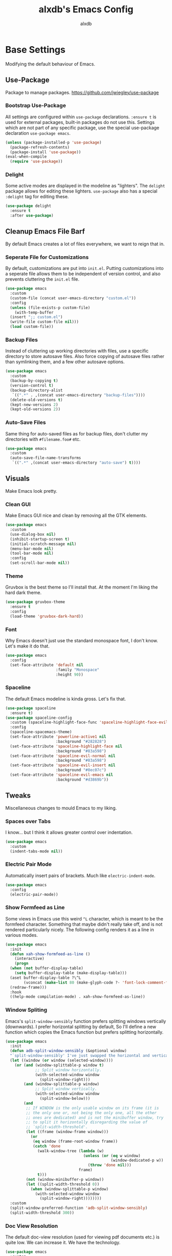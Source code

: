 #+TITLE: alxdb's Emacs Config
#+AUTHOR: alxdb

#+PROPERTY: header-args :results silent

* Base Settings
Modifying the default behaviour of Emacs.

** Use-Package
Package to manage packages.
https://github.com/jwiegley/use-package

*** Bootstrap Use-Package
All settings are configured within =use-package= declarations. ~:ensure t~ is
used for external packages, built-in packages do not use this.  Settings which
are not part of any specific package, use the special use-package declaration
=use-package emacs=.

#+BEGIN_SRC emacs-lisp
  (unless (package-installed-p 'use-package)
    (package-refresh-contents)
    (package-install 'use-package))
  (eval-when-compile
    (require 'use-package))
#+END_SRC

*** Delight
Some active modes are displayed in the modeline as "lighters". The =delight=
package allows for editing these lighters. =use-package= also has a special
~:delight~ tag for editing these.

#+BEGIN_SRC emacs-lisp
  (use-package delight
    :ensure t
    :after use-package)
#+END_SRC

** Cleanup Emacs File Barf
By default Emacs creates a lot of files everywhere, we want to reign that in.

*** Seperate File for Customizations
By default, customizations are put into =init.el=. Putting customizations into
a seperate file allows them to be independent of version control, and also
prevents cluttering the =init.el= file.

#+BEGIN_SRC emacs-lisp
  (use-package emacs
    :custom
    (custom-file (concat user-emacs-directory "custom.el"))
    :config
    (unless (file-exists-p custom-file)
      (with-temp-buffer
	(insert ";; custom.el")
	(write-file custom-file nil)))
    (load custom-file))
#+END_SRC

*** Backup Files
Instead of cluttering up working directories with files, use a specific
directory to store autosave files. Also force copying of autosave files
rather than symlinking them, and a few other autosave options.

#+BEGIN_SRC emacs-lisp
  (use-package emacs
    :custom
    (backup-by-copying t)
    (version-control t)
    (backup-directory-alist
     `((".*" . ,(concat user-emacs-directory "backup-files"))))
    (delete-old-versions t)
    (kept-new-versions 2)
    (kept-old-versions 2))
#+END_SRC

*** Auto-Save Files
Same thing for auto-saved files as for backup files, don't clutter my
directories with =#filename.foo#= etc.

#+BEGIN_SRC emacs-lisp
  (use-package emacs
    :custom
    (auto-save-file-name-transforms
     `((".*" ,(concat user-emacs-directory "auto-save") t))))
#+END_SRC

** Visuals
Make Emacs look pretty.

*** Clean GUI
Make Emacs GUI nice and clean by removing all the GTK elements.

#+BEGIN_SRC emacs-lisp
  (use-package emacs
    :custom
    (use-dialog-box nil)
    (inhibit-startup-screen t)
    (initial-scratch-message nil)
    (menu-bar-mode nil)
    (tool-bar-mode nil)
    :config
    (set-scroll-bar-mode nil))
#+END_SRC

*** Theme
Gruvbox is the best theme so I'll install that. At the moment I'm liking the
hard dark theme.

#+BEGIN_SRC emacs-lisp
  (use-package gruvbox-theme
    :ensure t
    :config
    (load-theme 'gruvbox-dark-hard))
#+END_SRC

*** Font
Why Emacs doesn't just use the standard monospace font, I don't know. Let's make
it do that.

#+BEGIN_SRC emacs-lisp
  (use-package emacs
    :config
    (set-face-attribute 'default nil
                        :family "Monospace"
                        :height 90))
#+END_SRC

*** Spaceline
The default Emacs modeline is kinda gross. Let's fix that.

#+BEGIN_SRC emacs-lisp
  (use-package spaceline
    :ensure t)
  (use-package spaceline-config
    :custom (spaceline-highlight-face-func 'spaceline-highlight-face-evil-state)
    :config
    (spaceline-spacemacs-theme)
    (set-face-attribute 'powerline-active1 nil
                        :background "#282828")
    (set-face-attribute 'spaceline-highlight-face nil
                        :background "#83a598")
    (set-face-attribute 'spaceline-evil-normal nil
                        :background "#83a598")
    (set-face-attribute 'spaceline-evil-insert nil
                        :background "#8ec07c")
    (set-face-attribute 'spaceline-evil-emacs nil
                        :background "#d3869b"))
#+END_SRC

** Tweaks
Miscellaneous changes to mould Emacs to my liking.

*** Spaces over Tabs
I know... but I think it allows greater control over indentation.

#+BEGIN_SRC emacs-lisp
  (use-package emacs
    :custom
    (indent-tabs-mode nil))
#+END_SRC

*** Electric Pair Mode
Automatically insert pairs of brackets. Much like =electric-indent-mode=.

#+BEGIN_SRC emacs-lisp
  (use-package emacs
    :config
    (electric-pair-mode))
#+END_SRC

*** Show Formfeed as Line
Some views in Emacs use this weird =^L= character, which is meant to be the
formfeed character. Something that maybe didn't really take off, and is not
rendered particularly nicely. The following config renders it as a line in
various modes.

#+BEGIN_SRC emacs-lisp
  (use-package emacs
    :init
    (defun xah-show-formfeed-as-line ()
      (interactive)
      (progn
	(when (not buffer-display-table)
	  (setq buffer-display-table (make-display-table)))
	(aset buffer-display-table ?\^L
	      (vconcat (make-list 80 (make-glyph-code ?- 'font-lock-comment-face))))
	(redraw-frame)))
    :hook
    ((help-mode compilation-mode) . xah-show-formfeed-as-line))
#+END_SRC

*** Window Spliting
Emacs's =split-window-sensibly= function prefers splitting windows vertically
(downwards). I prefer horizontal splitting by default, So I'll define a new
function which copies the Emacs function but prefers splitting horizontally.

#+BEGIN_SRC emacs-lisp
  (use-package emacs
    :init
    (defun adb-split-window-sensibly (&optional window)
    "`split-window-sensibly' I've just swapped the horizontal and vertical checks"
    (let ((window (or window (selected-window))))
      (or (and (window-splittable-p window t)
               ;; Split window horizontally.
               (with-selected-window window
                 (split-window-right)))
          (and (window-splittable-p window)
               ;; Split window vertically.
               (with-selected-window window
                 (split-window-below)))
          (and
           ;; If WINDOW is the only usable window on its frame (it is
           ;; the only one or, not being the only one, all the other
           ;; ones are dedicated) and is not the minibuffer window, try
           ;; to split it horizontally disregarding the value of
           ;; `split-width-threshold'.
           (let ((frame (window-frame window)))
             (or
              (eq window (frame-root-window frame))
              (catch 'done
                (walk-window-tree (lambda (w)
                                    (unless (or (eq w window)
                                                (window-dedicated-p w))
                                      (throw 'done nil)))
                                  frame)
                t)))
           (not (window-minibuffer-p window))
           (let ((split-width-threshold 0))
             (when (window-splittable-p window)
               (with-selected-window window
                 (split-window-right))))))))
    :custom
    (split-window-preferred-function 'adb-split-window-sensibly)
    (split-width-threshold 300))
#+END_SRC

*** Doc View Resolution
The default doc-view resolution (used for viewing pdf documents etc.) is quite
low. We can increase it. We have the technology.

#+BEGIN_SRC emacs-lisp
  (use-package emacs
    :custom
    (doc-view-resolution 192))
#+END_SRC

*** Set Fill Column
70 charaters is ridiculous, 80 is much better.

#+BEGIN_SRC emacs-lisp
  (use-package emacs
    :custom
    (fill-column 80))
#+END_SRC

*** Keybinding to edit config
I'm going to edit this file a lot, it would be convenient to have a keybinding to open it.

#+BEGIN_SRC emacs-lisp
  (use-package emacs
    :bind ("C-x c" . (lambda ()
                       (interactive)
                       (find-file "~/.emacs.d/config.org"))))
#+END_SRC

** Org-mode
Org mode is great, here are some tweaks.

*** Babel Enabled Languages
Enable babel support for specified languages.

#+BEGIN_SRC emacs-lisp
  (use-package org
    :custom
    (org-babel-load-languages '((emacs-lisp . t)
				(python . t))))
#+END_SRC

*** Org Src Window Setup
By default =C-'= in org mode edits a src code block (among other
things) and reorganizes the frame to do it. This change makes that a
split window instead.

#+BEGIN_SRC emacs-lisp
  (use-package org
    :custom
    (org-src-window-setup 'other-window))
#+END_SRC 

* Enhancements
Things that enhance or extend Emacs's behaviour.

** Quality of Life
Extra packages which make life just a little better.

*** Which-Key
Although available keybindings can be queried by using =C-h= while entering a
command, it's not the most convinient way to discover keybindings. =which-key=
will popup available keybindings after a timeout, and has some other neat
features. I also prefer to have the popup be manually triggered rather than
using a timeout.

#+BEGIN_SRC emacs-lisp
  (use-package which-key
    :ensure t
    :delight
    :custom
    (which-key-show-early-on-C-h t)
    (which-key-idle-delay 10000)
    (which-key-idle-secondary-delay 0.05)
    :config
    (which-key-mode))
#+END_SRC

*** Ivy and Swiper
_flexible, simple tools for minibuffer completion in Emacs_
Ivy enhances minibuffer completion in Emacs. Swiper enhances i-search by
enabling fuzzy search and giving an overview of matches in the minibuffer. Both
are required by counsel, so installing that will pull in the other two as
dependencies.

Counsel redefines some common completion commands to ones which work better
with ivy.

#+BEGIN_SRC emacs-lisp
  (use-package counsel
    :ensure t
    :config
    (ivy-mode)
    (counsel-mode))
#+END_SRC

Since these modes will pretty much always be enabled, I don't need to see their
lighters.

#+BEGIN_SRC emacs-lisp
  (use-package ivy :delight)
  (use-package counsel :delight)
#+END_SRC

I'm also going to replace the =C-s= keybinding which defaults to
=isearch-forward= with =swiper= and =C-M-s=, which is usually bound to
=isearch-forward-regexp= with =swiper-thing-at-point=.

#+BEGIN_SRC emacs-lisp
  (use-package swiper
    :bind (("C-s" . swiper)
	   ("C-M-s" . swiper-thing-at-point)))
#+END_SRC 

*** Ace-Window
Ace-window allows jumping to specific windows using on screen numbers. The
readme recommends =M-o= as the main keybinding, but this is already bound by
default in emacs. I will use =C-x M-o= as it is a more mnemonic Emacs
keybinding, and is unbound by default.

#+BEGIN_SRC emacs-lisp
  (use-package ace-window
    :ensure t
    :bind (("C-x M-o" . ace-window))
    :custom (aw-keys '(97 115 100 102 113 119 101 114)))
#+END_SRC

*** Restart-Emacs
Sometimes, particularly when editing Emacs's config, I need to restart Emacs.
Emacs doesn't have a built in way to do this, so this package adds that command.

#+BEGIN_SRC emacs-lisp
  (use-package restart-emacs
    :ensure t)
#+END_SRC

*** Writeroom
Distraction free editing.

#+BEGIN_SRC emacs-lisp
  (use-package writeroom-mode
    :ensure t)
#+END_SRC

*** Rainbow Delimiters
Because who doesn't like rainbows? Also, very useful for lisp. The modes this is
active in is defined here.

#+BEGIN_SRC emacs-lisp
  (use-package rainbow-delimiters
    :ensure t
    :hook (clojure-mode . rainbow-delimiters-mode))
#+END_SRC

*** Persp Mode
Provides tagged workspaces, like in tiling window managers. Spaceline will
display the current workspace, so I will remove the lighter. I'm also going to
set a bunch of config options to what I prefer.

There are a lot of elisp snippets on Bad-ptr's github for configuring various
other packages to work with persp-mode. I'm going to translate a few into
use-package parlance, and put them in subheadings.

#+BEGIN_SRC emacs-lisp
  (use-package persp-mode
    :ensure t
    :delight
    :bind-keymap
    ("C-x M-p" . persp-key-map)
    :custom
    (*persp-restrict-buffers-to* 0)
    (persp-autokill-buffer-on-remove 'kill-weak)
    (persp-autokill-persp-when-removed-last-buffer 'kill-auto)
    (persp-set-read-buffer-function t)
    (persp-auto-resume-time 0)
    :config
    (persp-mode 1))
#+END_SRC

**** Ivy Integration
This configures ivy to ignore buffers that aren't in the current
perspective. Also tells ivy not to sort the completion options to various
pserp-mode functions. Likely becuase persp mode does this itself.

#+BEGIN_SRC emacs-lisp
  (use-package ivy
    :config
    (add-to-list 'ivy-ignore-buffers
                 #'(lambda (b)
                     (when persp-mode
                       (let ((persp (get-current-persp)))
                         (if persp
                             (not (persp-contain-buffer-p b persp))
                           nil)))))
    (add-to-list 'ivy-sort-functions-alist 
                 '((persp-kill-buffer   . nil)
                   (persp-remove-buffer . nil)
                   (persp-add-buffer    . nil)
                   (persp-switch        . nil)
                   (persp-window-switch . nil)
                   (persp-frame-switch  . nil))))
#+END_SRC

**** Projectile Integration
Create perspectives which switching to projects etc. etc. like in spacemacs.

#+BEGIN_SRC emacs-lisp
  (use-package persp-mode
    :config
    (defvar persp-mode-projectile-bridge-before-switch-selected-window-buffer nil)

    (persp-def-auto-persp
     "projectile"
     :parameters '((dont-save-to-file . t)
                   (persp-mode-projectile-bridge . t))
     :hooks '(projectile-before-switch-project-hook
              projectile-after-switch-project-hook
              projectile-find-file-hook
              find-file-hook)
     :dyn-env '((after-switch-to-buffer-adv-suspend t))
     :switch 'frame
     :predicate
     #'(lambda (buffer &optional state)
         (if (eq 'projectile-before-switch-project-hook
                 (alist-get 'hook state))
             state
           (and
            projectile-mode
            (buffer-live-p buffer)
            (buffer-file-name buffer)
            ;; (not git-commit-mode)
            (projectile-project-p)
            (or state t))))
     :get-name
     #'(lambda (state)
         (if (eq 'projectile-before-switch-project-hook
                 (alist-get 'hook state))
             state
           (push (cons 'persp-name
                       (with-current-buffer (alist-get 'buffer state)
                         (projectile-project-name)))
                 state)
           state))
     :on-match
     #'(lambda (state)
         (let ((hook (alist-get 'hook state))
               (persp (alist-get 'persp state))
               (buffer (alist-get 'buffer state)))
           (case hook
             (projectile-before-switch-project-hook
              (let ((win (if (minibuffer-window-active-p (selected-window))
                             (minibuffer-selected-window)
                           (selected-window))))
                (when (window-live-p win)
                  (setq persp-mode-projectile-bridge-before-switch-selected-window-buffer
                        (window-buffer win)))))

             (projectile-after-switch-project-hook
              (when (buffer-live-p
                     persp-mode-projectile-bridge-before-switch-selected-window-buffer)
                (let ((win (selected-window)))
                  (unless (eq (window-buffer win)
                              persp-mode-projectile-bridge-before-switch-selected-window-buffer)
                    (set-window-buffer
                     win persp-mode-projectile-bridge-before-switch-selected-window-buffer)))))

             (find-file-hook
              (setcdr (assq :switch state) nil)))
           (if (case hook
                 (projectile-before-switch-project-hook nil)
                 (t t))
               (persp--auto-persp-default-on-match state)
             (setcdr (assq :after-match state) nil)))
         state)
     :after-match
     #'(lambda (state)
         (when (eq 'find-file-hook (alist-get 'hook state))
           (run-at-time 0.5 nil
                        #'(lambda (buf persp)
                            (when (and (eq persp (get-current-persp))
                                       (not (eq buf (window-buffer (selected-window)))))
                              ;; (switch-to-buffer buf)
                              (persp-add-buffer buf persp t nil)))
                        (alist-get 'buffer state)
                        (get-current-persp)))
         (persp--auto-persp-default-after-match state))))
#+END_SRC

**** TODO Make better spaceline segment for persp-mode

** Project Management
Tools to manage projects with Emacs.

*** Magit
Magit is a frontend for git, some say the best frontend for git. It has all the
features of it's command line counterpart, but with the advantage of being
interactive and visually rich. Almost every Emacs user should have this package.

#+BEGIN_SRC emacs-lisp
  (use-package magit
    :ensure t)
#+END_SRC

*** Projectile
Projectile is a way of managing projects within Emacs. It allows grouping of
buffer by project, and running commands that act on an entire project. It is
extremely useful for developing software in Emacs.

#+BEGIN_SRC emacs-lisp
  (use-package projectile
    :ensure t
    :delight
    :custom
    (projectile-completion-system 'ivy)
    :config
    (projectile-mode)
    :bind-keymap
    ("C-x p" . projectile-command-map))
#+END_SRC

**** Search
projectile requires ~ag.el~ in order to do project wide searches.

#+BEGIN_SRC emacs-lisp
  (use-package ag
    :ensure t)
#+END_SRC

** IDEish
*** Company
Basically completion, just with more features and backends than the emacs
default (one of those backends is the default emacs completion system).

#+BEGIN_SRC emacs-lisp
  (use-package company
    :ensure t
    :delight "CY"
    :hook (after-init . global-company-mode))
#+END_SRC

*** Flycheck
Again, basically flymake but supports more languages, backends and has a few
more features.

#+BEGIN_SRC emacs-lisp
  (use-package flycheck
    :ensure t
    :delight "FC"
    :custom
    (flycheck-emacs-lisp-load-path 'inherit)
    (flycheck-disabled-checkers '(emacs-lisp-checkdoc))
    :init (global-flycheck-mode))
#+END_SRC

I also like my errors to be inline.

#+BEGIN_SRC emacs-lisp
  (use-package flycheck-inline
    :ensure t
    :after (flycheck)
    :hook (flycheck-mode . flycheck-inline-mode))
#+END_SRC

*** LSP
For languages that support it, it's great. I'm only enabling this as a hook for
languages that support it.

I'm going to use the standard ~lsp-mode~ package, which is more or less why I
installed the previous packages. ~elglot~ is also feasable, but it's a lot less
popular, and even the author of it says that there's probably not much
difference any more between them.

#+BEGIN_SRC emacs-lisp
  (use-package lsp-mode
    :ensure t
    :hook (rust-mode)
    :custom (lsp-prefer-flymake nil))
#+END_SRC

For Company support:

#+BEGIN_SRC emacs-lisp
  (use-package company-lsp
    :ensure t
    :config
    (push 'company-lsp company-backends))
#+END_SRC

For Flycheck support:

#+BEGIN_SRC emacs-lisp
  (use-package lsp-ui
    :ensure t
    :hook (lsp-mode . lsp-ui-mode)
    :custom (lsp-ui-flycheck-enable t))
#+END_SRC

** Extra Major Modes
Extra modes for various types of files

*** Programming
**** Clojure
Cider's all you need.

#+BEGIN_SRC emacs-lisp
  (use-package cider
    :ensure t)
#+END_SRC

Sometime the repl will spit out a ridiculously long line. I really don't need to
see it most of the time.

#+BEGIN_SRC emacs-lisp
  (use-package cider
    :hook (cider-repl-mode . toggle-truncate-lines))
#+END_SRC

#+RESULTS:

**** GLSL
Yay graphics n' stuff

#+BEGIN_SRC emacs-lisp
  (use-package glsl-mode
    :ensure t)
#+END_SRC

***** Flycheck

Add a checker for flycheck

#+BEGIN_SRC emacs-lisp
  (use-package flycheck
    :init
    (flycheck-define-checker glsl-lang-validator
      "See URL https://www.khronos.org/opengles/sdk/tools/Reference-Compiler"
      :command ("glslangValidator" source)
      :error-patterns ((error line-start "ERROR: " column ":" line ": " (message) line-end))
      :modes glsl-mode)
    (add-to-list 'flycheck-checkers 'glsl-lang-validator))
#+END_SRC

**** Haskell
First of all, I install the major mode.
#+BEGIN_SRC emacs-lisp
  (use-package haskell-mode
    :ensure t)
#+END_SRC

**** JavaScript
I'm a sadist.

#+BEGIN_SRC emacs-lisp
  (use-package js2-mode
    :ensure t
    :custom (js2-missing-semi-one-line-override t)
    :config
    (add-to-list 'auto-mode-alist '("\\.js\\'" . js2-mode))
    (add-to-list 'interpreter-mode-alist '("node" . js2-mode)))
#+END_SRC

#+BEGIN_SRC emacs-lisp
  (use-package npm-mode
    :delight
    :ensure t
    :hook (js2-mode))
#+END_SRC

#+BEGIN_SRC emacs-lisp
  (use-package ac-js2
    :ensure
    :hook (js2-mode . ac-js2-mode))
#+END_SRC

#+BEGIN_SRC emacs-lisp
  (use-package web-beautify
    :ensure t)
#+END_SRC

#+BEGIN_SRC emacs-lisp
  ;; (use-package js-comint
    ;; :ensure t
    ;; :bind (("C-x C-e" . js-send-last-sexp)
           ;; ("C-c b" . js-send-buffer)
           ;; ("C-c C-z" . js-comint-start-or-switch-to-repl)))
#+END_SRC

**** Nasm
0110

#+BEGIN_SRC emacs-lisp
  (use-package nasm
    :ensure t
    :mode ("\\.\\(asm\\|s\\)$" . nasm-mode))
#+END_SRC

**** Rust
Stuff for make rust work good.

#+BEGIN_SRC emacs-lisp
  (use-package rust-mode
    :ensure t
    :custom (rust-format-on-save t))

  (use-package cargo
    :ensure
    :hook (rust-mode . cargo-minor-mode))
#+END_SRC

*** Markup
**** Markdown
It's everywhere.

#+BEGIN_SRC emacs-lisp
  (use-package markdown-mode
    :ensure t)
#+END_SRC

*** Data
**** Yaml
Use for lots of conf files.

#+BEGIN_SRC emacs-lisp
  (use-package yaml-mode
    :ensure t)
#+END_SRC

**** Json

#+BEGIN_SRC emacs-lisp
  (use-package json-mode
    :ensure t)
#+END_SRC

*** Misc
**** Restclient
Good for testing out APIs.

#+BEGIN_SRC emacs-lisp
  (use-package restclient
    :ensure t)
#+END_SRC

**** Ob-http
http blocks in org mode.

#+BEGIN_SRC emacs-lisp
  (use-package ob-http
    :ensure t)
#+END_SRC

** Evil
Lord forgive me, for I have sinned.

*** Base
I've tried using the emacs keybindings for a little bit now, and while I am able
to edit text somewhat efficiently, I know vim keybindings much better, and I
think they are a bit more powerful. However, I don't want to try and replace
every system in emacs with vim style keybindings since, Emacs is still Emacs
(additionally, in certain scenarios, like command lines, Emacs keybindings are
more appropriate). Instead I will make the default evil state the ~emacs~ state,
then for certain modes, make ~normal~ the inital state.

#+BEGIN_SRC emacs-lisp
  (use-package evil
    :ensure t
    :custom (evil-default-state 'emacs)
    :config
    (evil-mode 1)
    (setq adb-evil-major-modes '(prog-mode org-mode))
    (mapc (lambda (mode) (evil-set-initial-state mode 'normal))
          adb-evil-major-modes))
#+END_SRC

*** Undo Tree
For the moment, I just want to change the lighter.

#+BEGIN_SRC emacs-lisp
  (use-package undo-tree
    :delight (undo-tree-mode "UT"))
#+END_SRC

*** Unbindings
Some vim keybindings mess with emacs defaults or other packages. This is where I
remove those.

#+BEGIN_SRC emacs-lisp
  (use-package evil
    :bind (:map evil-normal-state-map
                ("M-." . nil)))
#+END_SRC

*** CleverParens
Modal lispy editing.

#+BEGIN_SRC emacs-lisp
  (use-package evil-cleverparens
    :ensure t
    :delight "CP"
    :custom (evil-mode-beyond-eol t) ; as suggested in readme
    :hook ((clojure-mode emacs-lisp-mode) . evil-cleverparens-mode))

  (use-package evil-cleverparens-text-objects) ; to get forms/comments/defuns as text-objects
#+END_SRC

*** Folding
This is the basic form of folding. To keep things simple, I'm just going to
enable ~hs-minor-mode~ in the same places I use evil normal mode as the inital
mode.

#+BEGIN_SRC emacs-lisp
  (use-package hideshow
    :delight (hs-minor-mode "HS")
    :hook ((prog-mode org-mode) . hs-minor-mode))
#+END_SRC

